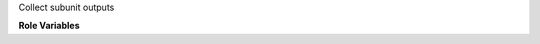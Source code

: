 Collect subunit outputs

**Role Variables**

.. zuul:rolevar:: zuul_work_dir
   :default: {{ ansible_user_dir }}/{{ zuul.project.src_dir }}

   Directory to work in. It has to be a fully qualified path.

.. zuul:rolevar:: fetch_subunit_output_additional_dirs
   :default: []

   List of additional directories which contains subunit files
   to collect. The content of zuul_work_dir is always checked,
   so it should not be added here.

.. zuul:rolevar:: zuul_use_fetch_output
   :default: false

   Whether to synchronize files to the executor work dir, or to copy them
   on the test instance.
   When set to false, the role synchronizes the file to the executor.
   When set to true, the job needs to use the fetch-output role later.
